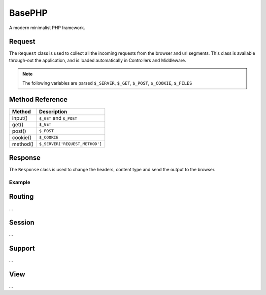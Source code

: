 BasePHP
====================

A modern minimalist PHP framework.


Request
-------------------------------

The ``Request`` class is used to collect all the incoming requests from the browser and url segments. This class is available through-out the application, and is loaded automatically in Controllers and Middleware.

.. note:: The following variables are parsed ``$_SERVER``, ``$_GET``, ``$_POST``, ``$_COOKIE``, ``$_FILES``

Method Reference
------------

+------------------------+----------------------------------+
| Method                 | Description                      |
+========================+==================================+
| input()                | ``$_GET`` and ``$_POST``         |
+------------------------+----------------------------------+
| get()                  | ``$_GET``                        |
+------------------------+----------------------------------+
| post()                 | ``$_POST``                       |
+------------------------+----------------------------------+
| cookie()               | ``$_COOKIE``                     |
+------------------------+----------------------------------+
| method()               | ``$_SERVER['REQUEST_METHOD']``   |
+------------------------+----------------------------------+


Response
-------------------------------

The ``Response`` class is used to change the headers, content type and send the output to the browser.

Example
~~~~~~~~~~~



Routing
-------------------------------
...

Session
-------------------------------
...

Support
-------------------------------
...

View
-------------------------------
...
